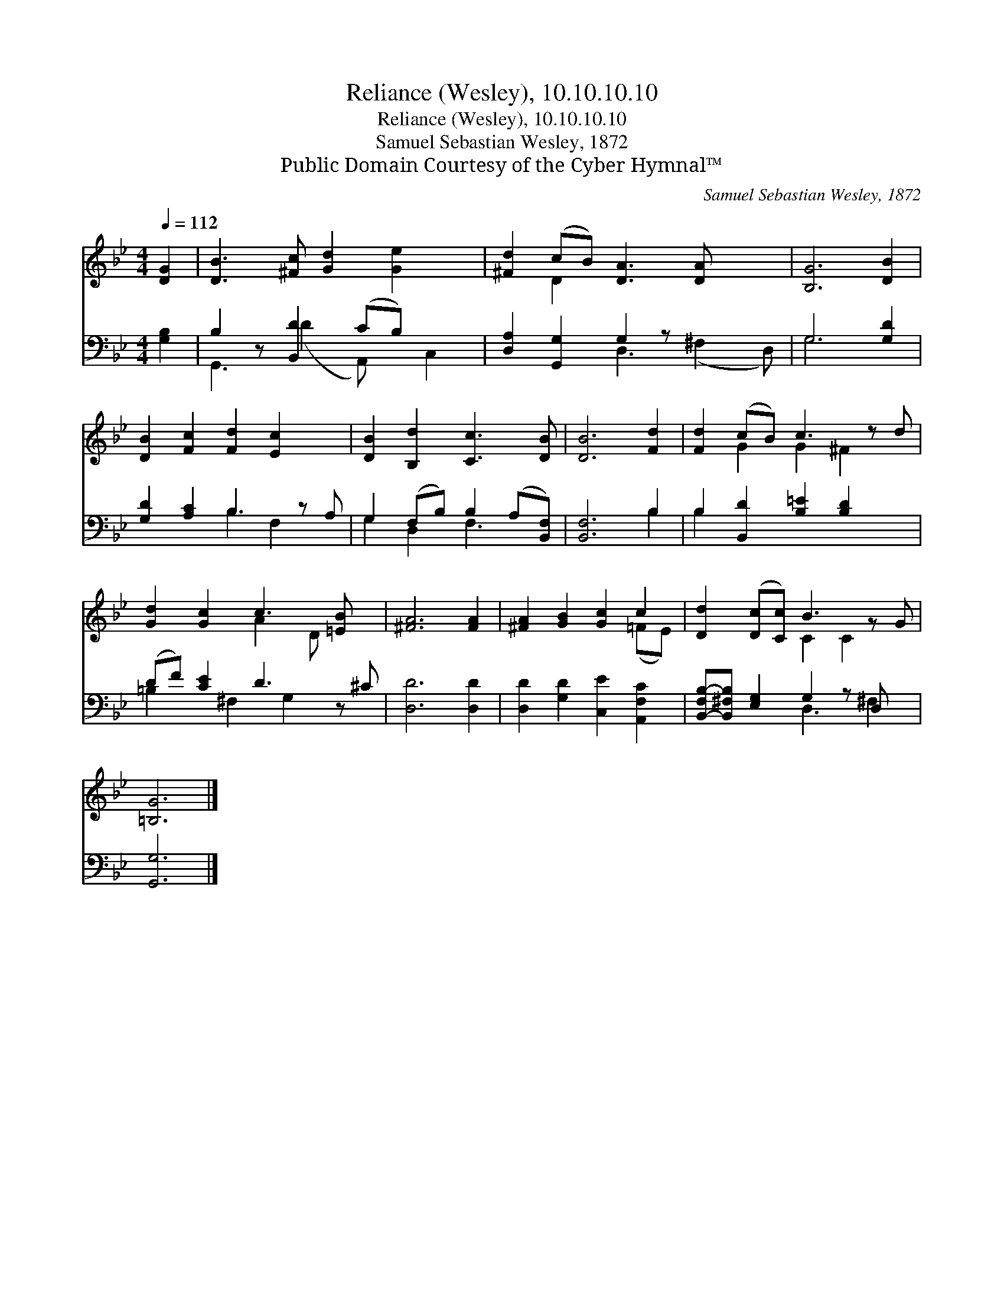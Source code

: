 X:1
T:Reliance (Wesley), 10.10.10.10
T:Reliance (Wesley), 10.10.10.10
T:Samuel Sebastian Wesley, 1872
T:Public Domain Courtesy of the Cyber Hymnal™
C:Samuel Sebastian Wesley, 1872
Z:Public Domain
Z:Courtesy of the Cyber Hymnal™
%%score ( 1 2 ) ( 3 4 )
L:1/8
Q:1/4=112
M:4/4
K:Bb
V:1 treble 
V:2 treble 
V:3 bass 
V:4 bass 
V:1
 [DG]2 | [DB]3 [^Fc] [Gd]2 [Ge]2 x | [^Fd]2 (cB) [DA]3 [DA] x2 | [B,G]6 [DB]2 | %4
 [DB]2 [Fc]2 [Fd]2 [Ec]2 x | [DB]2 [B,d]2 [Cc]3 [DB] | [DB]6 [Fd]2 | [Fd]2 (cB) c3 z d | %8
 [Gd]2 [Gc]2 c3 [=EB] x | [^FA]6 [FA]2 | [^FA]2 [GB]2 [Gc]2 c2 | [Dd]2 ([Dc][Cc]) B3 z G | %12
 [=B,G]6 |] %13
V:2
 x2 | x9 | x2 D2 x6 | x8 | x9 | x8 | x8 | x2 G2 G2 ^F2 x | x4 A2 D x2 | x8 | x6 (=FE) | %11
 x4 C2 C2 x | x6 |] %13
V:3
 [G,B,]2 | B,2 z [B,,D]2 (CB,) x2 | [D,A,]2 [G,,G,]2 G,2 z x3 | G,6 [G,D]2 | %4
 [G,D]2 [A,C]2 B,3 z A, | G,2 (F,B,) B,2 (A,[B,,F,]) | [B,,F,]6 B,2 | %7
 B,2 [B,,D]2 [B,=E]2 [B,D]2 x | (DF) [CE]2 D3 z ^C | [D,D]6 [D,D]2 | %10
 [D,D]2 [G,D]2 [C,E]2 [A,,F,C]2 | [B,,-F,B,-][B,,^F,B,] [E,G,]2 G,2 z D, x | [G,,G,]6 |] %13
V:4
 x2 | G,,3 (D2 A,,) x C,2 | x4 D,3 (^F,2 D,) | G,6 x2 | x4 B,2 F,2 x | G,2 D,2 F,3 x | x6 B,2 | %7
 B,2 x7 | =B,2 x ^F,2 G,2 x2 | x8 | x8 | x4 D,3 ^F,2 | x6 |] %13

